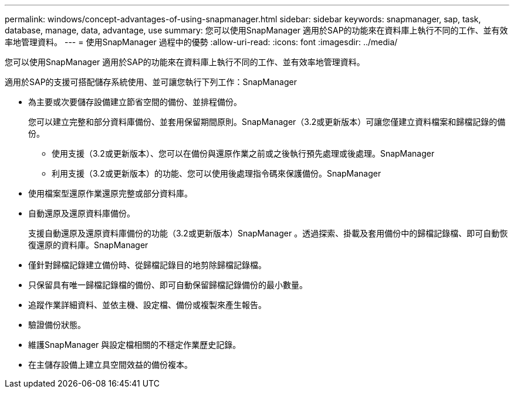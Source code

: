 ---
permalink: windows/concept-advantages-of-using-snapmanager.html 
sidebar: sidebar 
keywords: snapmanager, sap, task, database, manage, data, advantage, use 
summary: 您可以使用SnapManager 適用於SAP的功能來在資料庫上執行不同的工作、並有效率地管理資料。 
---
= 使用SnapManager 過程中的優勢
:allow-uri-read: 
:icons: font
:imagesdir: ../media/


[role="lead"]
您可以使用SnapManager 適用於SAP的功能來在資料庫上執行不同的工作、並有效率地管理資料。

適用於SAP的支援可搭配儲存系統使用、並可讓您執行下列工作：SnapManager

* 為主要或次要儲存設備建立節省空間的備份、並排程備份。
+
您可以建立完整和部分資料庫備份、並套用保留期間原則。SnapManager（3.2或更新版本）可讓您僅建立資料檔案和歸檔記錄的備份。

+
** 使用支援（3.2或更新版本）、您可以在備份與還原作業之前或之後執行預先處理或後處理。SnapManager
** 利用支援（3.2或更新版本）的功能、您可以使用後處理指令碼來保護備份。SnapManager


* 使用檔案型還原作業還原完整或部分資料庫。
* 自動還原及還原資料庫備份。
+
支援自動還原及還原資料庫備份的功能（3.2或更新版本）SnapManager 。透過探索、掛載及套用備份中的歸檔記錄檔、即可自動恢復還原的資料庫。SnapManager

* 僅針對歸檔記錄建立備份時、從歸檔記錄目的地剪除歸檔記錄檔。
* 只保留具有唯一歸檔記錄檔的備份、即可自動保留歸檔記錄備份的最小數量。
* 追蹤作業詳細資料、並依主機、設定檔、備份或複製來產生報告。
* 驗證備份狀態。
* 維護SnapManager 與設定檔相關的不穩定作業歷史記錄。
* 在主儲存設備上建立具空間效益的備份複本。

